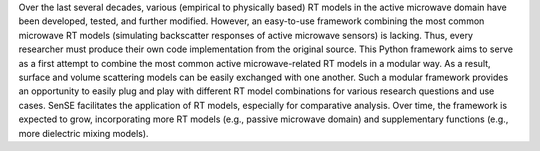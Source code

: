 Over the last several decades, various (empirical to physically based) RT models in the active microwave domain have been developed, tested, and further modified.
However, an easy-to-use framework combining the most common microwave RT models (simulating backscatter responses of active microwave sensors) is lacking.
Thus, every researcher must produce their own code implementation from the original source.
This Python framework aims to serve as a first attempt to combine the most common active microwave-related RT models in a modular way.
As a result, surface and volume scattering models can be easily exchanged with one another.
Such a modular framework provides an opportunity to easily plug and play with different RT model combinations for various research questions and use cases.
SenSE facilitates the application of RT models, especially for comparative analysis.
Over time, the framework is expected to grow, incorporating more RT models (e.g., passive microwave domain) and supplementary functions (e.g., more dielectric mixing models).